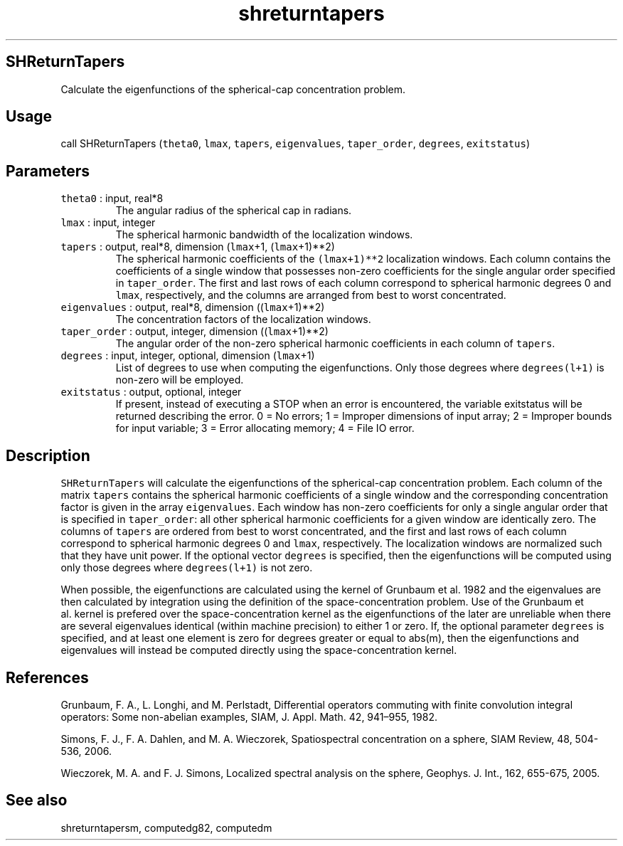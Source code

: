 .\" Automatically generated by Pandoc 2.5
.\"
.TH "shreturntapers" "1" "2019\-01\-08" "Fortran 95" "SHTOOLS 4.5"
.hy
.SH SHReturnTapers
.PP
Calculate the eigenfunctions of the spherical\-cap concentration
problem.
.SH Usage
.PP
call SHReturnTapers (\f[C]theta0\f[R], \f[C]lmax\f[R], \f[C]tapers\f[R],
\f[C]eigenvalues\f[R], \f[C]taper_order\f[R], \f[C]degrees\f[R],
\f[C]exitstatus\f[R])
.SH Parameters
.TP
.B \f[C]theta0\f[R] : input, real*8
The angular radius of the spherical cap in radians.
.TP
.B \f[C]lmax\f[R] : input, integer
The spherical harmonic bandwidth of the localization windows.
.TP
.B \f[C]tapers\f[R] : output, real*8, dimension (\f[C]lmax\f[R]+1, (\f[C]lmax\f[R]+1)**2)
The spherical harmonic coefficients of the \f[C](lmax+1)**2\f[R]
localization windows.
Each column contains the coefficients of a single window that possesses
non\-zero coefficients for the single angular order specified in
\f[C]taper_order\f[R].
The first and last rows of each column correspond to spherical harmonic
degrees 0 and \f[C]lmax\f[R], respectively, and the columns are arranged
from best to worst concentrated.
.TP
.B \f[C]eigenvalues\f[R] : output, real*8, dimension ((\f[C]lmax\f[R]+1)**2)
The concentration factors of the localization windows.
.TP
.B \f[C]taper_order\f[R] : output, integer, dimension ((\f[C]lmax\f[R]+1)**2)
The angular order of the non\-zero spherical harmonic coefficients in
each column of \f[C]tapers\f[R].
.TP
.B \f[C]degrees\f[R] : input, integer, optional, dimension (\f[C]lmax\f[R]+1)
List of degrees to use when computing the eigenfunctions.
Only those degrees where \f[C]degrees(l+1)\f[R] is non\-zero will be
employed.
.TP
.B \f[C]exitstatus\f[R] : output, optional, integer
If present, instead of executing a STOP when an error is encountered,
the variable exitstatus will be returned describing the error.
0 = No errors; 1 = Improper dimensions of input array; 2 = Improper
bounds for input variable; 3 = Error allocating memory; 4 = File IO
error.
.SH Description
.PP
\f[C]SHReturnTapers\f[R] will calculate the eigenfunctions of the
spherical\-cap concentration problem.
Each column of the matrix \f[C]tapers\f[R] contains the spherical
harmonic coefficients of a single window and the corresponding
concentration factor is given in the array \f[C]eigenvalues\f[R].
Each window has non\-zero coefficients for only a single angular order
that is specified in \f[C]taper_order\f[R]: all other spherical harmonic
coefficients for a given window are identically zero.
The columns of \f[C]tapers\f[R] are ordered from best to worst
concentrated, and the first and last rows of each column correspond to
spherical harmonic degrees 0 and \f[C]lmax\f[R], respectively.
The localization windows are normalized such that they have unit power.
If the optional vector \f[C]degrees\f[R] is specified, then the
eigenfunctions will be computed using only those degrees where
\f[C]degrees(l+1)\f[R] is not zero.
.PP
When possible, the eigenfunctions are calculated using the kernel of
Grunbaum et al.\ 1982 and the eigenvalues are then calculated by
integration using the definition of the space\-concentration problem.
Use of the Grunbaum et al.\ kernel is prefered over the
space\-concentration kernel as the eigenfunctions of the later are
unreliable when there are several eigenvalues identical (within machine
precision) to either 1 or zero.
If, the optional parameter \f[C]degrees\f[R] is specified, and at least
one element is zero for degrees greater or equal to abs(m), then the
eigenfunctions and eigenvalues will instead be computed directly using
the space\-concentration kernel.
.SH References
.PP
Grunbaum, F.
A., L.
Longhi, and M.
Perlstadt, Differential operators commuting with finite convolution
integral operators: Some non\-abelian examples, SIAM, J.
Appl.
Math.
42, 941\[en]955, 1982.
.PP
Simons, F.
J., F.
A.
Dahlen, and M.
A.
Wieczorek, Spatiospectral concentration on a sphere, SIAM Review, 48,
504\-536, 2006.
.PP
Wieczorek, M.
A.
and F.
J.
Simons, Localized spectral analysis on the sphere, Geophys.
J.
Int., 162, 655\-675, 2005.
.SH See also
.PP
shreturntapersm, computedg82, computedm
